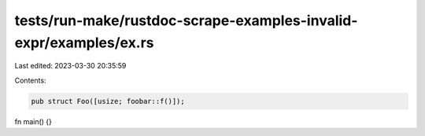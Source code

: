 tests/run-make/rustdoc-scrape-examples-invalid-expr/examples/ex.rs
==================================================================

Last edited: 2023-03-30 20:35:59

Contents:

.. code-block:: rs

    pub struct Foo([usize; foobar::f()]);
fn main() {}


